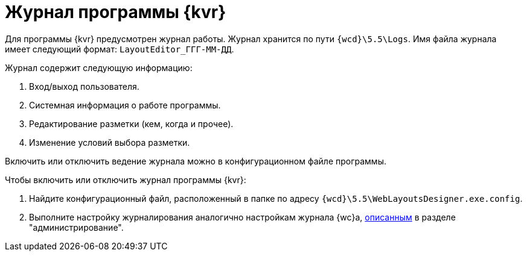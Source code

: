 = Журнал программы {kvr}

Для программы {kvr} предусмотрен журнал работы. Журнал хранится по пути `{wcd}\5.5\Logs`. Имя файла журнала имеет следующий формат: `LayoutEditor_ГГГ-ММ-ДД`.

.Журнал содержит следующую информацию:
. Вход/выход пользователя.
. Системная информация о работе программы.
. Редактирование разметки (кем, когда и прочее).
. Изменение условий выбора разметки.

Включить или отключить ведение журнала можно в конфигурационном файле программы.

.Чтобы включить или отключить журнал программы {kvr}:
. Найдите конфигурационный файл, расположенный в папке по адресу `{wcd}\5.5\WebLayoutsDesigner.exe.config`.
. Выполните настройку журналирования аналогично настройкам журнала {wc}а, xref:admin:log-config.adoc[описанным] в разделе "администрирование".
